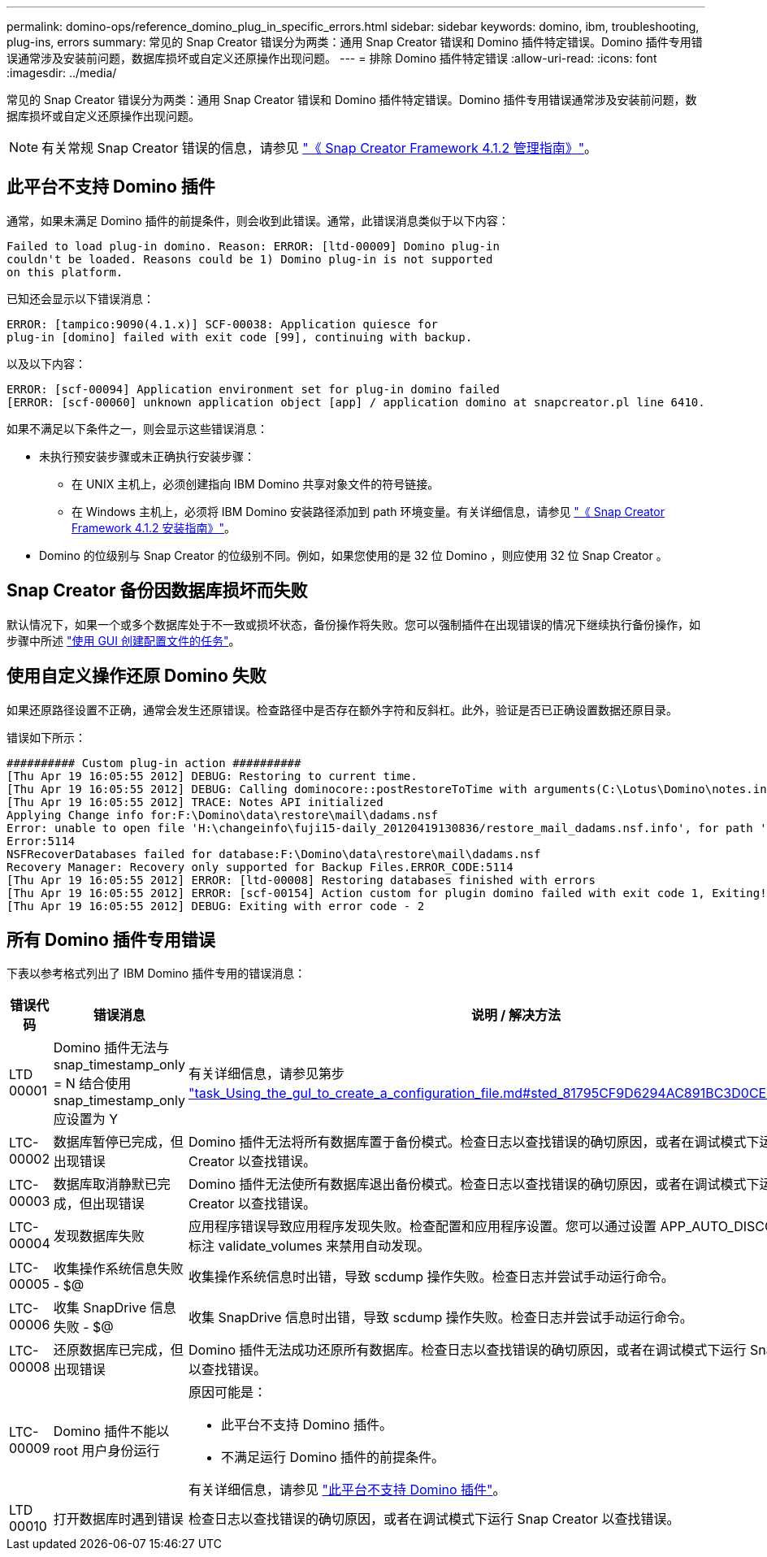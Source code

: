 ---
permalink: domino-ops/reference_domino_plug_in_specific_errors.html 
sidebar: sidebar 
keywords: domino, ibm, troubleshooting, plug-ins, errors 
summary: 常见的 Snap Creator 错误分为两类：通用 Snap Creator 错误和 Domino 插件特定错误。Domino 插件专用错误通常涉及安装前问题，数据库损坏或自定义还原操作出现问题。 
---
= 排除 Domino 插件特定错误
:allow-uri-read: 
:icons: font
:imagesdir: ../media/


[role="lead"]
常见的 Snap Creator 错误分为两类：通用 Snap Creator 错误和 Domino 插件特定错误。Domino 插件专用错误通常涉及安装前问题，数据库损坏或自定义还原操作出现问题。


NOTE: 有关常规 Snap Creator 错误的信息，请参见 link:https://library.netapp.com/ecm/ecm_download_file/ECMP12395422["《 Snap Creator Framework 4.1.2 管理指南》"]。



== 此平台不支持 Domino 插件

通常，如果未满足 Domino 插件的前提条件，则会收到此错误。通常，此错误消息类似于以下内容：

[listing]
----
Failed to load plug-in domino. Reason: ERROR: [ltd-00009] Domino plug-in
couldn't be loaded. Reasons could be 1) Domino plug-in is not supported
on this platform.
----
已知还会显示以下错误消息：

[listing]
----
ERROR: [tampico:9090(4.1.x)] SCF-00038: Application quiesce for
plug-in [domino] failed with exit code [99], continuing with backup.
----
以及以下内容：

[listing]
----
ERROR: [scf-00094] Application environment set for plug-in domino failed
[ERROR: [scf-00060] unknown application object [app] / application domino at snapcreator.pl line 6410.
----
如果不满足以下条件之一，则会显示这些错误消息：

* 未执行预安装步骤或未正确执行安装步骤：
+
** 在 UNIX 主机上，必须创建指向 IBM Domino 共享对象文件的符号链接。
** 在 Windows 主机上，必须将 IBM Domino 安装路径添加到 path 环境变量。有关详细信息，请参见 link:https://library.netapp.com/ecm/ecm_download_file/ECMP12395424["《 Snap Creator Framework 4.1.2 安装指南》"]。


* Domino 的位级别与 Snap Creator 的位级别不同。例如，如果您使用的是 32 位 Domino ，则应使用 32 位 Snap Creator 。




== Snap Creator 备份因数据库损坏而失败

默认情况下，如果一个或多个数据库处于不一致或损坏状态，备份操作将失败。您可以强制插件在出现错误的情况下继续执行备份操作，如步骤中所述 link:task_using_the_gui_to_create_a_configuration_file.md#STEP_AA41331683A24598B7845367CB967F99["使用 GUI 创建配置文件的任务"]。



== 使用自定义操作还原 Domino 失败

如果还原路径设置不正确，通常会发生还原错误。检查路径中是否存在额外字符和反斜杠。此外，验证是否已正确设置数据还原目录。

错误如下所示：

[listing]
----
########## Custom plug-in action ##########
[Thu Apr 19 16:05:55 2012] DEBUG: Restoring to current time.
[Thu Apr 19 16:05:55 2012] DEBUG: Calling dominocore::postRestoreToTime with arguments(C:\Lotus\Domino\notes.ini,F:\Domino\data\,H:\changeinfo\fuji15-daily_20120419130836,-1,F:\Domino\data\restore\mail\dadams.nsf,UP-TO-THE-MINUTE,H:\changeinfo\logs\)
[Thu Apr 19 16:05:55 2012] TRACE: Notes API initialized
Applying Change info for:F:\Domino\data\restore\mail\dadams.nsf
Error: unable to open file 'H:\changeinfo\fuji15-daily_20120419130836/restore_mail_dadams.nsf.info', for path 'F:\Domino\data\restore\mail\dadams.nsf'.
Error:5114
NSFRecoverDatabases failed for database:F:\Domino\data\restore\mail\dadams.nsf
Recovery Manager: Recovery only supported for Backup Files.ERROR_CODE:5114
[Thu Apr 19 16:05:55 2012] ERROR: [ltd-00008] Restoring databases finished with errors
[Thu Apr 19 16:05:55 2012] ERROR: [scf-00154] Action custom for plugin domino failed with exit code 1, Exiting!
[Thu Apr 19 16:05:55 2012] DEBUG: Exiting with error code - 2
----


== 所有 Domino 插件专用错误

下表以参考格式列出了 IBM Domino 插件专用的错误消息：

|===
| 错误代码 | 错误消息 | 说明 / 解决方法 


 a| 
LTD 00001
 a| 
Domino 插件无法与 snap_timestamp_only = N 结合使用snap_timestamp_only 应设置为 Y
 a| 
有关详细信息，请参见第步 link:task_using_the_gui_to_create_a_configuration_file.md#STEP_81795CF9D6294AC891BC3D0CE4827CA3["task_Using_the_guI_to_create_a_configuration_file.md#sted_81795CF9D6294AC891BC3D0CE4827CA3"]。



 a| 
LTC-00002
 a| 
数据库暂停已完成，但出现错误
 a| 
Domino 插件无法将所有数据库置于备份模式。检查日志以查找错误的确切原因，或者在调试模式下运行 Snap Creator 以查找错误。



 a| 
LTC-00003
 a| 
数据库取消静默已完成，但出现错误
 a| 
Domino 插件无法使所有数据库退出备份模式。检查日志以查找错误的确切原因，或者在调试模式下运行 Snap Creator 以查找错误。



 a| 
LTC-00004
 a| 
发现数据库失败
 a| 
应用程序错误导致应用程序发现失败。检查配置和应用程序设置。您可以通过设置 APP_AUTO_DISCOVERY=N 并标注 validate_volumes 来禁用自动发现。



 a| 
LTC-00005
 a| 
收集操作系统信息失败 - $@
 a| 
收集操作系统信息时出错，导致 scdump 操作失败。检查日志并尝试手动运行命令。



 a| 
LTC-00006
 a| 
收集 SnapDrive 信息失败 - $@
 a| 
收集 SnapDrive 信息时出错，导致 scdump 操作失败。检查日志并尝试手动运行命令。



 a| 
LTC-00008
 a| 
还原数据库已完成，但出现错误
 a| 
Domino 插件无法成功还原所有数据库。检查日志以查找错误的确切原因，或者在调试模式下运行 Snap Creator 以查找错误。



 a| 
LTC-00009
 a| 
Domino 插件不能以 root 用户身份运行
 a| 
原因可能是：

* 此平台不支持 Domino 插件。
* 不满足运行 Domino 插件的前提条件。


有关详细信息，请参见 link:reference_domino_plug_in_specific_errors.html#domino-plug-in-is-not-supported-on-this-platform["此平台不支持 Domino 插件"]。



 a| 
LTD 00010
 a| 
打开数据库时遇到错误
 a| 
检查日志以查找错误的确切原因，或者在调试模式下运行 Snap Creator 以查找错误。

|===